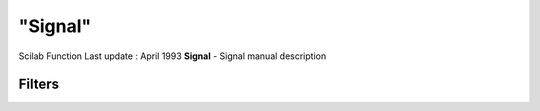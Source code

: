 ====
"Signal"
====

Scilab Function Last update : April 1993
**Signal** - Signal manual description



Filters
~~~~~~~



